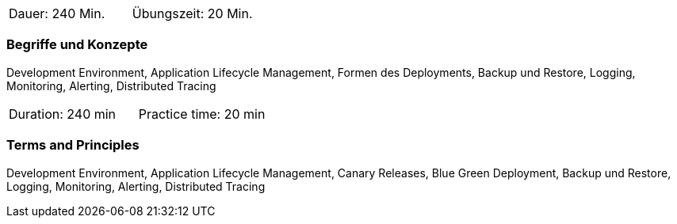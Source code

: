 // tag::DE[]
|===
| Dauer: 240 Min. | Übungszeit: 20 Min.
|===

=== Begriffe und Konzepte
Development Environment, Application Lifecycle Management, Formen des Deployments, Backup und Restore, Logging, Monitoring, Alerting, Distributed Tracing

// end::DE[]

// tag::EN[]
|===
| Duration: 240 min | Practice time: 20 min
|===

=== Terms and Principles
Development Environment, Application Lifecycle Management, Canary Releases, Blue Green Deployment, Backup und Restore, Logging, Monitoring, Alerting, Distributed Tracing

// end::EN[]




